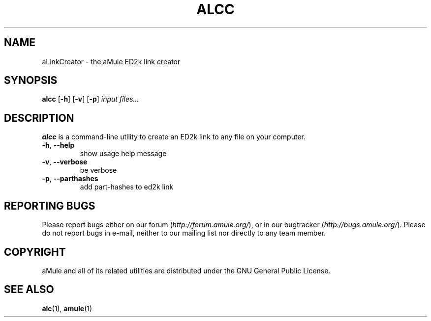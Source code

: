 .TH ALCC 1
.SH NAME
aLinkCreator \- the aMule ED2k link creator
.SH SYNOPSIS
.B alcc
.RB [ \-h ]
.RB [ \-v ]
.RB [ \-p ]
.I input files...
.SH DESCRIPTION
\fBalcc\fR is a command-line utility to create an ED2k link to any file on your computer.
.TP
\fB\-h\fR, \fB\-\-help\fR
show usage help message
.TP
\fB\-v\fR, \fB\-\-verbose\fR
be verbose
.TP
\fB\-p\fR, \fB\-\-parthashes\fR
add part-hashes to ed2k link
.SH REPORTING BUGS
Please report bugs either on our forum (\fIhttp://forum.amule.org/\fR), or in our bugtracker (\fIhttp://bugs.amule.org/\fR).
Please do not report bugs in e-mail, neither to our mailing list nor directly to any team member.
.SH COPYRIGHT
aMule and all of its related utilities are distributed under the GNU General Public License.
.SH SEE ALSO
\fBalc\fR(1), \fBamule\fR(1)
